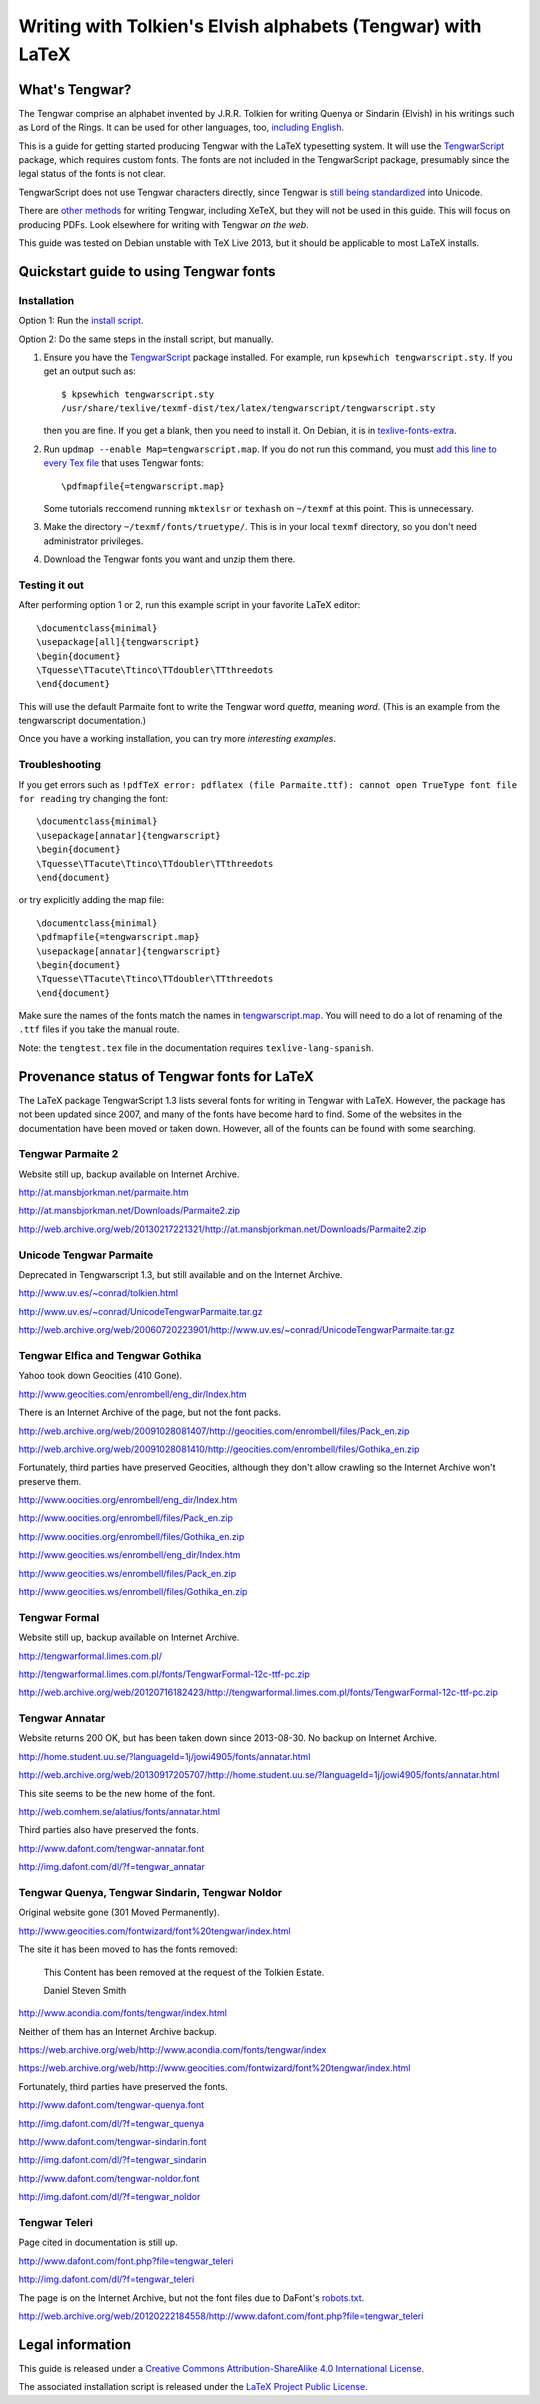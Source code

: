 ============================================================
Writing with Tolkien's Elvish alphabets (Tengwar) with LaTeX
============================================================

~~~~~~~~~~~~~~~
What's Tengwar?
~~~~~~~~~~~~~~~

The Tengwar comprise an alphabet invented by J.R.R. Tolkien for writing Quenya or Sindarin (Elvish) in his writings such as Lord of the Rings.
It can be used for other languages, too, `including English`_.

This is a guide for getting started producing Tengwar with the LaTeX typesetting system.
It will use the `TengwarScript`_ package, which requires custom fonts.
The fonts are not included in the TengwarScript package,
presumably since the legal status of the fonts is not clear.

TengwarScript does not use Tengwar characters directly,
since Tengwar is `still being standardized`_ into Unicode.

There are `other methods`_ for writing Tengwar, including XeTeX, but they will not be used in this guide.
This will focus on producing PDFs. Look elsewhere for writing with Tengwar `on the web`.

This guide was tested on Debian unstable with TeX Live 2013,
but it should be applicable to most LaTeX installs.

.. _including English: http://3rin.gs/tengwar
.. _TengwarScript: http://www.ctan.org/tex-archive/macros/latex/contrib/tengwarscript
.. _still being standardized: http://www.evertype.com/standards/csur/tengwar.html
.. _other methods: http://tex.stackexchange.com/a/57457
.. _on the web: http://freetengwar.sourceforge.net/embedding.html

~~~~~~~~~~~~~~~~~~~~~~~~~~~~~~~~~~~~~~~
Quickstart guide to using Tengwar fonts
~~~~~~~~~~~~~~~~~~~~~~~~~~~~~~~~~~~~~~~

------------
Installation
------------

Option 1: Run the `install script`_.

Option 2: Do the same steps in the install script, but manually.

#. Ensure you have the `TengwarScript`_ package installed.
   For example, run ``kpsewhich tengwarscript.sty``.
   If you get an output such as::
   
    $ kpsewhich tengwarscript.sty
    /usr/share/texlive/texmf-dist/tex/latex/tengwarscript/tengwarscript.sty
   
   then you are fine. If you get a blank, then you need to install it.
   On Debian, it is in `texlive-fonts-extra`_.
#. Run ``updmap --enable Map=tengwarscript.map``. If you do not run this command, you must `add this line to every Tex file`_ that uses Tengwar fonts::

    \pdfmapfile{=tengwarscript.map}

   Some tutorials reccomend running ``mktexlsr`` or ``texhash`` on ``~/texmf`` at this point. This is unnecessary.
#. Make the directory ``~/texmf/fonts/truetype/``. This is in your local ``texmf`` directory, so you don't need administrator privileges.
#. Download the Tengwar fonts you want and unzip them there.

.. _install script: ./install-tengwar-scripts.sh
.. _add this line to every Tex file: http://tex.stackexchange.com/questions/56487/tengwar-script-in-tex-live
.. _texlive-fonts-extra: https://packages.debian.org/search?searchon=names&keywords=texlive-fonts-extra

--------------
Testing it out
--------------

After performing option 1 or 2, run this example script in your favorite LaTeX editor::

    \documentclass{minimal}
    \usepackage[all]{tengwarscript}
    \begin{document}
    \Tquesse\TTacute\Ttinco\TTdoubler\TTthreedots
    \end{document}

This will use the default Parmaite font to write the Tengwar word *quetta*, meaning *word*.
(This is an example from the tengwarscript documentation.)

Once you have a working installation, you can try more `interesting examples`.

.. _interesting examples: http://tex.stackexchange.com/questions/13015/what-package-allows-elvish-in-tex

---------------
Troubleshooting
---------------

If you get errors such as
``!pdfTeX error: pdflatex (file Parmaite.ttf): cannot open TrueType font file for reading``
try changing the font::

    \documentclass{minimal}
    \usepackage[annatar]{tengwarscript}
    \begin{document}
    \Tquesse\TTacute\Ttinco\TTdoubler\TTthreedots
    \end{document}

or try explicitly adding the map file::

    \documentclass{minimal}
    \pdfmapfile{=tengwarscript.map}
    \usepackage[annatar]{tengwarscript}
    \begin{document}
    \Tquesse\TTacute\Ttinco\TTdoubler\TTthreedots
    \end{document}

Make sure the names of the fonts match the names in `tengwarscript.map`_.
You will need to do a lot of renaming of the ``.ttf`` files if you take the manual route.

Note: the ``tengtest.tex`` file in the documentation requires ``texlive-lang-spanish``.

.. _tengwarscript.map: /usr/share/texlive/texmf-dist/fonts/map/dvips/tengwarscript/tengwarscript.map

~~~~~~~~~~~~~~~~~~~~~~~~~~~~~~~~~~~~~~~~~~~~
Provenance status of Tengwar fonts for LaTeX
~~~~~~~~~~~~~~~~~~~~~~~~~~~~~~~~~~~~~~~~~~~~

The LaTeX package TengwarScript 1.3 lists several fonts for writing in Tengwar with LaTeX.
However, the package has not been updated since 2007,
and many of the fonts have become hard to find.
Some of the websites in the documentation have been moved or taken down.
However, all of the founts can be found with some searching.

------------------
Tengwar Parmaite 2
------------------

Website still up, backup available on Internet Archive.

http://at.mansbjorkman.net/parmaite.htm

http://at.mansbjorkman.net/Downloads/Parmaite2.zip

http://web.archive.org/web/20130217221321/http://at.mansbjorkman.net/Downloads/Parmaite2.zip

------------------------
Unicode Tengwar Parmaite
------------------------

Deprecated in Tengwarscript 1.3, but still available and on the Internet Archive.

http://www.uv.es/~conrad/tolkien.html

http://www.uv.es/~conrad/UnicodeTengwarParmaite.tar.gz

http://web.archive.org/web/20060720223901/http://www.uv.es/~conrad/UnicodeTengwarParmaite.tar.gz

----------------------------------
Tengwar Elfica and Tengwar Gothika
----------------------------------

Yahoo took down Geocities (410 Gone).

http://www.geocities.com/enrombell/eng_dir/Index.htm

There is an Internet Archive of the page, but not the font packs.

http://web.archive.org/web/20091028081407/http://geocities.com/enrombell/files/Pack_en.zip

http://web.archive.org/web/20091028081410/http://geocities.com/enrombell/files/Gothika_en.zip

Fortunately, third parties have preserved Geocities, although they don't allow crawling so the Internet Archive won't preserve them.

http://www.oocities.org/enrombell/eng_dir/Index.htm

http://www.oocities.org/enrombell/files/Pack_en.zip

http://www.oocities.org/enrombell/files/Gothika_en.zip

http://www.geocities.ws/enrombell/eng_dir/Index.htm

http://www.geocities.ws/enrombell/files/Pack_en.zip

http://www.geocities.ws/enrombell/files/Gothika_en.zip

--------------
Tengwar Formal
--------------

Website still up, backup available on Internet Archive.

http://tengwarformal.limes.com.pl/

http://tengwarformal.limes.com.pl/fonts/TengwarFormal-12c-ttf-pc.zip

http://web.archive.org/web/20120716182423/http://tengwarformal.limes.com.pl/fonts/TengwarFormal-12c-ttf-pc.zip

---------------
Tengwar Annatar
---------------

Website returns 200 OK, but has been taken down since 2013-08-30.
No backup on Internet Archive.

http://home.student.uu.se/?languageId=1j/jowi4905/fonts/annatar.html

http://web.archive.org/web/20130917205707/http://home.student.uu.se/?languageId=1j/jowi4905/fonts/annatar.html

This site seems to be the new home of the font.

http://web.comhem.se/alatius/fonts/annatar.html

Third parties also have preserved the fonts.

http://www.dafont.com/tengwar-annatar.font

http://img.dafont.com/dl/?f=tengwar_annatar

------------------------------------------------
Tengwar Quenya, Tengwar Sindarin, Tengwar Noldor
------------------------------------------------
Original website gone (301 Moved Permanently).

http://www.geocities.com/fontwizard/font%20tengwar/index.html

The site it has been moved to has the fonts removed:

    This Content has been removed at the request of the Tolkien Estate.
   
    Daniel Steven Smith

http://www.acondia.com/fonts/tengwar/index.html

Neither of them has an Internet Archive backup.
 
https://web.archive.org/web/http://www.acondia.com/fonts/tengwar/index

https://web.archive.org/web/http://www.geocities.com/fontwizard/font%20tengwar/index.html

Fortunately, third parties have preserved the fonts.

http://www.dafont.com/tengwar-quenya.font

http://img.dafont.com/dl/?f=tengwar_quenya

http://www.dafont.com/tengwar-sindarin.font

http://img.dafont.com/dl/?f=tengwar_sindarin

http://www.dafont.com/tengwar-noldor.font

http://img.dafont.com/dl/?f=tengwar_noldor

--------------
Tengwar Teleri
--------------

Page cited in documentation is still up.

http://www.dafont.com/font.php?file=tengwar_teleri

http://img.dafont.com/dl/?f=tengwar_teleri

The page is on the Internet Archive, but not the font files due to DaFont's `robots.txt <http://img.dafont.com/robots.txt>`_.

http://web.archive.org/web/20120222184558/http://www.dafont.com/font.php?file=tengwar_teleri

~~~~~~~~~~~~~~~~~
Legal information
~~~~~~~~~~~~~~~~~

This guide is released under a `Creative Commons Attribution-ShareAlike 4.0 International License`_.

The associated installation script is released under the `LaTeX Project Public License`_.

.. _Creative Commons Attribution-ShareAlike 4.0 International License: http://creativecommons.org/licenses/by-sa/4.0/
.. _LaTeX Project Public License: http://latex-project.org/lppl/

